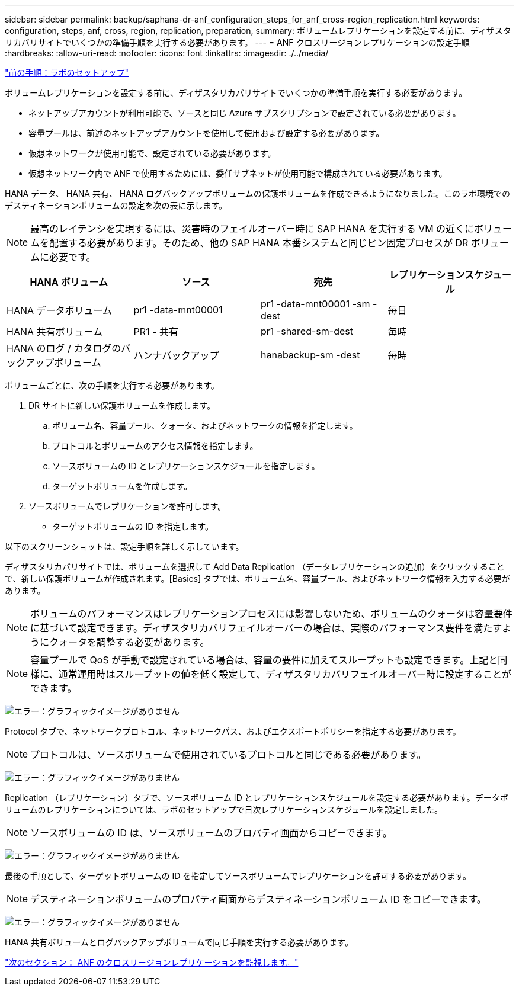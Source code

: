 ---
sidebar: sidebar 
permalink: backup/saphana-dr-anf_configuration_steps_for_anf_cross-region_replication.html 
keywords: configuration, steps, anf, cross, region, replication, preparation, 
summary: ボリュームレプリケーションを設定する前に、ディザスタリカバリサイトでいくつかの準備手順を実行する必要があります。 
---
= ANF クロスリージョンレプリケーションの設定手順
:hardbreaks:
:allow-uri-read: 
:nofooter: 
:icons: font
:linkattrs: 
:imagesdir: ./../media/


link:saphana-dr-anf_lab_setup.html["前の手順：ラボのセットアップ"]

ボリュームレプリケーションを設定する前に、ディザスタリカバリサイトでいくつかの準備手順を実行する必要があります。

* ネットアップアカウントが利用可能で、ソースと同じ Azure サブスクリプションで設定されている必要があります。
* 容量プールは、前述のネットアップアカウントを使用して使用および設定する必要があります。
* 仮想ネットワークが使用可能で、設定されている必要があります。
* 仮想ネットワーク内で ANF で使用するためには、委任サブネットが使用可能で構成されている必要があります。


HANA データ、 HANA 共有、 HANA ログバックアップボリュームの保護ボリュームを作成できるようになりました。このラボ環境でのデスティネーションボリュームの設定を次の表に示します。


NOTE: 最高のレイテンシを実現するには、災害時のフェイルオーバー時に SAP HANA を実行する VM の近くにボリュームを配置する必要があります。そのため、他の SAP HANA 本番システムと同じピン固定プロセスが DR ボリュームに必要です。

|===
| HANA ボリューム | ソース | 宛先 | レプリケーションスケジュール 


| HANA データボリューム | pr1 -data-mnt00001 | pr1 -data-mnt00001 -sm -dest | 毎日 


| HANA 共有ボリューム | PR1 - 共有 | pr1 -shared-sm-dest | 毎時 


| HANA のログ / カタログのバックアップボリューム | ハンナバックアップ | hanabackup-sm -dest | 毎時 
|===
ボリュームごとに、次の手順を実行する必要があります。

. DR サイトに新しい保護ボリュームを作成します。
+
.. ボリューム名、容量プール、クォータ、およびネットワークの情報を指定します。
.. プロトコルとボリュームのアクセス情報を指定します。
.. ソースボリュームの ID とレプリケーションスケジュールを指定します。
.. ターゲットボリュームを作成します。


. ソースボリュームでレプリケーションを許可します。
+
** ターゲットボリュームの ID を指定します。




以下のスクリーンショットは、設定手順を詳しく示しています。

ディザスタリカバリサイトでは、ボリュームを選択して Add Data Replication （データレプリケーションの追加）をクリックすることで、新しい保護ボリュームが作成されます。[Basics] タブでは、ボリューム名、容量プール、およびネットワーク情報を入力する必要があります。


NOTE: ボリュームのパフォーマンスはレプリケーションプロセスには影響しないため、ボリュームのクォータは容量要件に基づいて設定できます。ディザスタリカバリフェイルオーバーの場合は、実際のパフォーマンス要件を満たすようにクォータを調整する必要があります。


NOTE: 容量プールで QoS が手動で設定されている場合は、容量の要件に加えてスループットも設定できます。上記と同様に、通常運用時はスループットの値を低く設定して、ディザスタリカバリフェイルオーバー時に設定することができます。

image:saphana-dr-anf_image10.png["エラー：グラフィックイメージがありません"]

Protocol タブで、ネットワークプロトコル、ネットワークパス、およびエクスポートポリシーを指定する必要があります。


NOTE: プロトコルは、ソースボリュームで使用されているプロトコルと同じである必要があります。

image:saphana-dr-anf_image11.png["エラー：グラフィックイメージがありません"]

Replication （レプリケーション）タブで、ソースボリューム ID とレプリケーションスケジュールを設定する必要があります。データボリュームのレプリケーションについては、ラボのセットアップで日次レプリケーションスケジュールを設定しました。


NOTE: ソースボリュームの ID は、ソースボリュームのプロパティ画面からコピーできます。

image:saphana-dr-anf_image12.png["エラー：グラフィックイメージがありません"]

最後の手順として、ターゲットボリュームの ID を指定してソースボリュームでレプリケーションを許可する必要があります。


NOTE: デスティネーションボリュームのプロパティ画面からデスティネーションボリューム ID をコピーできます。

image:saphana-dr-anf_image13.png["エラー：グラフィックイメージがありません"]

HANA 共有ボリュームとログバックアップボリュームで同じ手順を実行する必要があります。

link:saphana-dr-anf_monitoring_anf_cross-region_replication.html["次のセクション： ANF のクロスリージョンレプリケーションを監視します。"]
